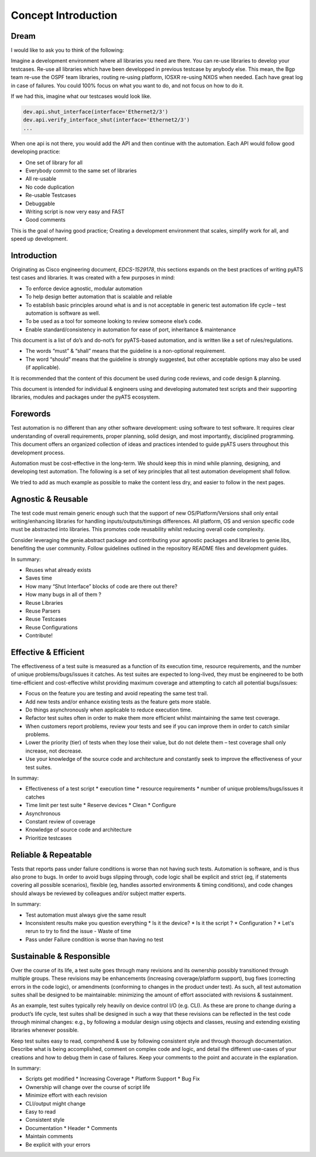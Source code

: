 Concept Introduction
====================

Dream
-----

I would like to ask you to think of the following:

Imagine a development environment where all libraries you need are there. You can re-use libraries to develop your testcases. Re-use all libraries which have been developped in previous testcase by anybody else. This mean, the Bgp team re-use the OSPF team libraries, routing re-using platform, IOSXR re-using NXOS when needed. Each have great log in case of failures. You could 100% focus on what you want to do, and not focus on how to do it.

If we had this, imagine what our testcases would look like.

.. code-block:: python

   dev.api.shut_interface(interface='Ethernet2/3')
   dev.api.verify_interface_shut(interface='Ethernet2/3')
   ...


When one api is not there, you would add the API and then continue with the automation. Each API would follow good developing practice:

* One set of library for all
* Everybody commit to the same set of libraries
* All re-usable
* No code duplication
* Re-usable Testcases
* Debuggable
* Writing script is now very easy and FAST
* Good comments

This is the goal of having good practice; Creating a development environment
that scales, simplify work for all, and speed up development. 


Introduction
------------

Originating as Cisco engineering document, *EDCS-1529178*, this sections expands
on the best practices of writing pyATS test cases and libraries. It was created 
with a few purposes in mind:

* To enforce device agnostic, modular automation 

* To help design better automation that is scalable and reliable

* To establish basic principles around what is and is not acceptable 
  in generic test automation life cycle – test automation is software as well.

* To be used as a tool for someone looking to review someone else’s code.

* Enable standard/consistency in automation for ease of port, inheritance 
  & maintenance


This document is a list of do’s and do-not’s for pyATS-based automation, 
and is written like a set of rules/regulations.

* The words “must” & “shall” means that the guideline is a non-optional
  requirement. 

* The word “should” means that the guideline is strongly suggested, but other 
  acceptable options may also be used (if applicable).

It is recommended that the content of this document be used during code reviews, 
and code design & planning.

This document is intended for individual & engineers using and developing 
automated test scripts and their supporting libraries, modules and packages
under the pyATS ecosystem. 


Forewords
---------

Test automation is no different than any other software development: using 
software to test software. It requires clear understanding of overall 
requirements, proper planning, solid design, and most importantly, 
disciplined programming. This document offers an organized collection of ideas 
and practices intended to guide pyATS users throughout this development process.

Automation must be cost-effective in the long-term. We should keep this in 
mind while planning, designing, and developing test automation. The following 
is a set of key principles that all test automation development shall follow.

We tried to add as much example as possible to make the content less dry, and
easier to follow in the next pages.

Agnostic & Reusable
-------------------
The test code must remain generic enough such that the support of new 
OS/Platform/Versions shall only entail writing/enhancing libraries for
handling inputs/outputs/timings differences. All platform, OS and version 
specific code must be abstracted into libraries. This promotes code reusability 
whilst reducing overall code complexity.

Consider leveraging the genie.abstract package and contributing your 
agnostic packages and libraries to genie.libs, benefiting the user community. 
Follow guidelines outlined in the repository README files and development 
guides.

In summary:

* Reuses what already exists
* Saves time
* How many “Shut Interface” blocks of code are there out there? 
* How many bugs in all of them ?
* Reuse Libraries
* Reuse Parsers
* Reuse Testcases
* Reuse Configurations
* Contribute!

Effective & Efficient
---------------------
The effectiveness of a test suite is measured as a function of its execution 
time, resource requirements, and the number of unique problems/bugs/issues it 
catches. As test suites are expected to long-lived, they must be engineered to 
be both time-efficient and cost-effective whilst providing maximum coverage 
and attempting to catch all potential bugs/issues:

* Focus on the feature you are testing and avoid repeating the same test trail.

* Add new tests and/or enhance existing tests as the feature gets more stable. 

* Do things asynchronously when applicable to reduce execution time. 

* Refactor test suites often in order to make them more efficient whilst 
  maintaining the same test coverage. 
* When customers report problems, review your tests and see if you can improve 
  them in order to catch similar problems. 

* Lower the priority (tier) of tests when they lose their value, but do not 
  delete them – test coverage shall only increase, not decrease. 

* Use your knowledge of the source code and architecture and constantly seek 
  to improve the effectiveness of your test suites. 


In summay:

* Effectiveness of a test script
  * execution time
  * resource requirements
  * number of unique problems/bugs/issues it catches
* Time limit per test suite
  * Reserve devices
  * Clean
  * Configure
* Asynchronous
* Constant review of coverage
* Knowledge of source code and architecture 
* Prioritize testcases

Reliable & Repeatable
---------------------
Tests that reports pass under failure conditions is worse than not having such 
tests. Automation is software, and is thus also prone to bugs. In order to 
avoid bugs slipping through, code logic shall be explicit and strict (eg, if 
statements covering all possible scenarios), flexible (eg, handles assorted 
environments & timing conditions), and code changes should always be reviewed 
by colleagues and/or subject matter experts.

In summary:

* Test automation must always give the same result
* Inconsistent results make you question everything
  * Is it the device?
  * Is it the script ?
  * Configuration ?
  * Let's rerun to try to find the issue - Waste of time
* Pass under Failure condition is worse than having no test


Sustainable & Responsible
-------------------------
Over the course of its life, a test suite goes through many revisions and its
ownership possibly transitioned through multiple groups. These revisions may 
be enhancements (increasing coverage/platform support), bug fixes (correcting
errors in the code logic), or amendments (conforming to changes in the product 
under test). As such, all test automation suites shall be designed to be 
maintainable: minimizing the amount of effort associated with revisions 
& sustainment. 

As an example, test suites typically rely heavily on device control I/O 
(e.g. CLI). As these are prone to change during a product’s life cycle, test 
suites shall be designed in such a way that these revisions can be reflected 
in the test code through minimal changes: e.g., by following a modular design 
using objects and classes, reusing and extending existing libraries whenever 
possible.

Keep test suites easy to read, comprehend & use by following consistent style 
and through thorough documentation. Describe what is being accomplished, comment 
on complex code and logic, and detail the different use-cases of your creations
and how to debug them in case of failures. Keep your comments to the point and 
accurate in the explanation.
 
In summary:

* Scripts get modified
  * Increasing Coverage
  * Platform Support
  * Bug Fix
* Ownership will change over the course of script life
* Minimize effort with each revision
* CLI/output might change
* Easy to read
* Consistent style
* Documentation
  * Header
  * Comments
* Maintain comments
* Be explicit with your errors
